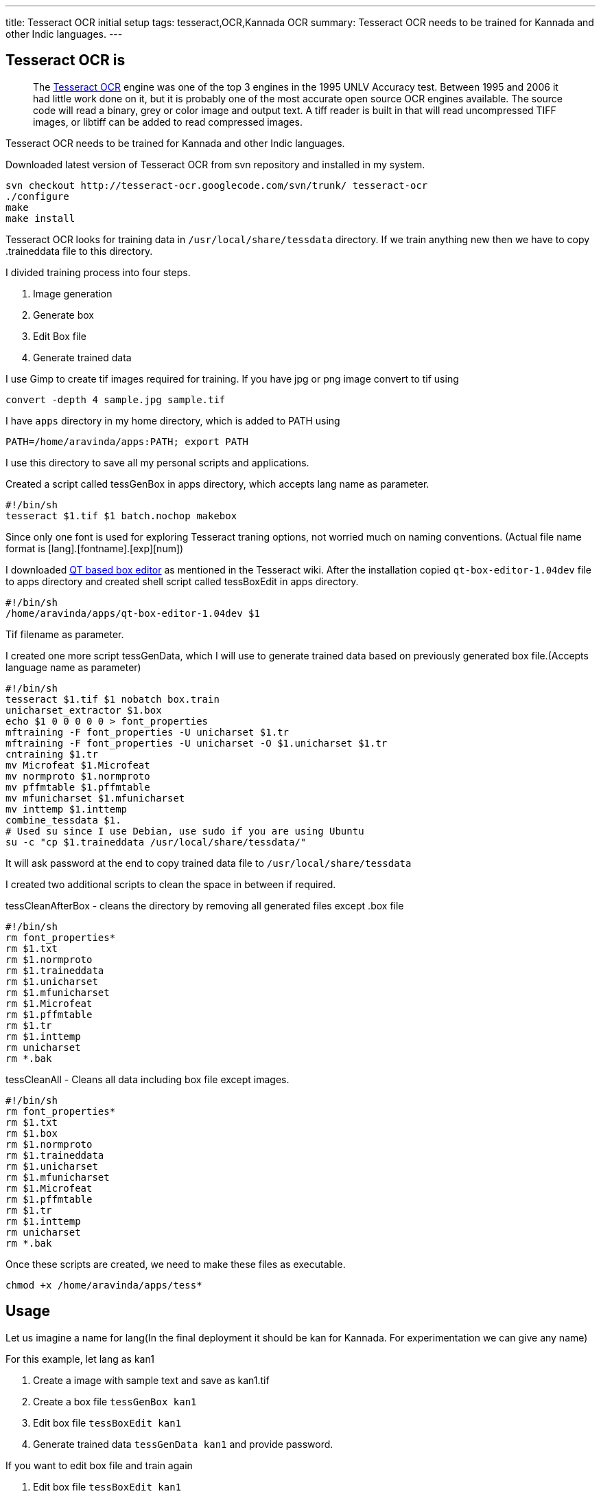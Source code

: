 ---
title: Tesseract OCR initial setup
tags: tesseract,OCR,Kannada OCR
summary: Tesseract OCR needs to be trained for Kannada and other Indic languages.
---

== Tesseract OCR is

> The http://code.google.com/p/tesseract-ocr/[Tesseract OCR] engine was one of the top 3 engines in the 1995 UNLV Accuracy test. Between 1995 and 2006 it had little work done on it, but it is probably one of the most accurate open source OCR engines available. The source code will read a binary, grey or color image and output text. A tiff reader is built in that will read uncompressed TIFF images, or libtiff can be added to read compressed images.   

Tesseract OCR needs to be trained for Kannada and other Indic languages. 

Downloaded latest version of Tesseract OCR from svn repository and installed in my system.

[source,bash]
----
svn checkout http://tesseract-ocr.googlecode.com/svn/trunk/ tesseract-ocr
./configure
make
make install
----

Tesseract OCR looks for training data in `/usr/local/share/tessdata` directory. If we train anything new then we have to copy .traineddata file to this directory.

I divided training process into four steps.

1. Image generation
2. Generate box
3. Edit Box file
4. Generate trained data


I use Gimp to create tif images required for training. If you have jpg or png image convert to tif using

[source,bash]
----
convert -depth 4 sample.jpg sample.tif
----

I have `apps` directory in my home directory, which is added to PATH using

[source,bash]
----
PATH=/home/aravinda/apps:PATH; export PATH
----

I use this directory to save all my personal scripts and applications.

Created a script called tessGenBox in apps directory, which accepts lang name as parameter.

[source,bash]
----
#!/bin/sh
tesseract $1.tif $1 batch.nochop makebox
----

Since only one font is used for exploring Tesseract traning options, not worried much on naming conventions. (Actual file name format is [lang].[fontname].[exp][num])

I downloaded https://github.com/zdenop/qt-box-editor/[QT based box editor] as mentioned in the Tesseract wiki. After the installation copied `qt-box-editor-1.04dev` file to apps directory and created shell script called tessBoxEdit in apps directory.

[source,bash]
----
#!/bin/sh
/home/aravinda/apps/qt-box-editor-1.04dev $1
----

Tif filename as parameter.

I created one more script tessGenData, which I will use to generate trained data based on previously generated box file.(Accepts language name as parameter)

[source,bash]
----
#!/bin/sh
tesseract $1.tif $1 nobatch box.train
unicharset_extractor $1.box
echo $1 0 0 0 0 0 > font_properties
mftraining -F font_properties -U unicharset $1.tr 
mftraining -F font_properties -U unicharset -O $1.unicharset $1.tr
cntraining $1.tr
mv Microfeat $1.Microfeat
mv normproto $1.normproto 
mv pffmtable $1.pffmtable
mv mfunicharset $1.mfunicharset
mv inttemp $1.inttemp
combine_tessdata $1.
# Used su since I use Debian, use sudo if you are using Ubuntu
su -c "cp $1.traineddata /usr/local/share/tessdata/"
----

It will ask password at the end to copy trained data file to `/usr/local/share/tessdata`

I created two additional scripts to clean the space in between if required.

tessCleanAfterBox - cleans the directory by removing all generated files except .box file

[source,bash]
----
#!/bin/sh
rm font_properties*
rm $1.txt
rm $1.normproto
rm $1.traineddata
rm $1.unicharset
rm $1.mfunicharset
rm $1.Microfeat
rm $1.pffmtable
rm $1.tr
rm $1.inttemp
rm unicharset
rm *.bak
----

tessCleanAll - Cleans all data including box file except images. 

[source,bash]
----
#!/bin/sh
rm font_properties*
rm $1.txt
rm $1.box
rm $1.normproto
rm $1.traineddata
rm $1.unicharset
rm $1.mfunicharset
rm $1.Microfeat
rm $1.pffmtable
rm $1.tr
rm $1.inttemp
rm unicharset
rm *.bak
----

Once these scripts are created, we need to make these files as executable.

[source,bash]
----
chmod +x /home/aravinda/apps/tess*
----

== Usage

Let us imagine a name for lang(In the final deployment it should be kan for Kannada. For experimentation we can give any name)

For this example, let lang as kan1

1. Create a image with sample text and save as kan1.tif
2. Create a box file `tessGenBox kan1`
3. Edit box file `tessBoxEdit kan1`
4. Generate trained data `tessGenData kan1` and provide password.


If you want to edit box file and train again

1. Edit box file `tessBoxEdit kan1`
2. Clean the directory `tessCleanAfterBox kan1`
3. Generate trained data `tessGenData kan1` and provide password.


If image is changed, clean all and regenerate trained data. 

1. Clean the directory `tessCleanAll kan1`
2. Create a box file `tessGenBox kan1`
3. Edit box file `tessBoxEdit kan1`
4. Generate trained data `tessGenData kan1` and provide password.


If I forget above commands, I will just type tess and press tab twice to get list of all these commands. 

Now I can concentrate more on the pattern matching and other issues instead of memorizing each steps involved in the training.

C & S Welcome. 
